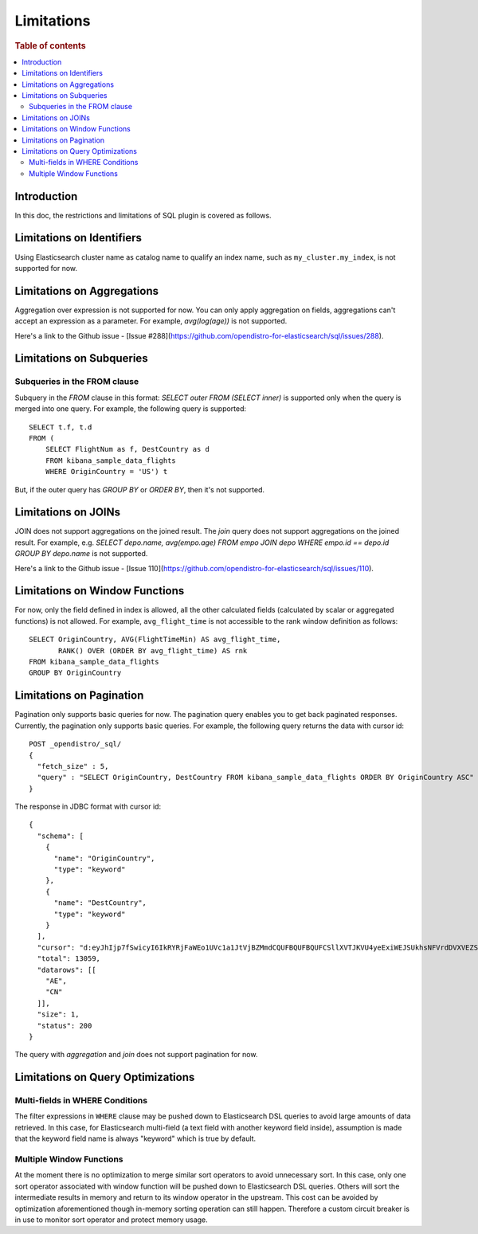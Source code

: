 
===========
Limitations
===========

.. rubric:: Table of contents

.. contents::
   :local:
   :depth: 2


Introduction
============

In this doc, the restrictions and limitations of SQL plugin is covered as follows.

Limitations on Identifiers
==========================

Using Elasticsearch cluster name as catalog name to qualify an index name, such as ``my_cluster.my_index``, is not supported for now.

Limitations on Aggregations
===========================

Aggregation over expression is not supported for now. You can only apply aggregation on fields, aggregations can't accept an expression as a parameter. For example, `avg(log(age))` is not supported.

Here's a link to the Github issue - [Issue #288](https://github.com/opendistro-for-elasticsearch/sql/issues/288).


Limitations on Subqueries
=========================

Subqueries in the FROM clause
-----------------------------

Subquery in the `FROM` clause in this format: `SELECT outer FROM (SELECT inner)` is supported only when the query is merged into one query. For example, the following query is supported::

    SELECT t.f, t.d
    FROM (
        SELECT FlightNum as f, DestCountry as d
        FROM kibana_sample_data_flights
        WHERE OriginCountry = 'US') t

But, if the outer query has `GROUP BY` or `ORDER BY`, then it's not supported.


Limitations on JOINs
====================

JOIN does not support aggregations on the joined result. The `join` query does not support aggregations on the joined result.
For example, e.g. `SELECT depo.name, avg(empo.age) FROM empo JOIN depo WHERE empo.id == depo.id GROUP BY depo.name` is not supported.

Here's a link to the Github issue - [Issue 110](https://github.com/opendistro-for-elasticsearch/sql/issues/110).


Limitations on Window Functions
===============================

For now, only the field defined in index is allowed, all the other calculated fields (calculated by scalar or aggregated functions) is not allowed. For example, ``avg_flight_time`` is not accessible to the rank window definition as follows::

    SELECT OriginCountry, AVG(FlightTimeMin) AS avg_flight_time,
           RANK() OVER (ORDER BY avg_flight_time) AS rnk
    FROM kibana_sample_data_flights
    GROUP BY OriginCountry


Limitations on Pagination
=========================

Pagination only supports basic queries for now. The pagination query enables you to get back paginated responses.
Currently, the pagination only supports basic queries. For example, the following query returns the data with cursor id::

    POST _opendistro/_sql/
    {
      "fetch_size" : 5,
      "query" : "SELECT OriginCountry, DestCountry FROM kibana_sample_data_flights ORDER BY OriginCountry ASC"
    }

The response in JDBC format with cursor id::

    {
      "schema": [
        {
          "name": "OriginCountry",
          "type": "keyword"
        },
        {
          "name": "DestCountry",
          "type": "keyword"
        }
      ],
      "cursor": "d:eyJhIjp7fSwicyI6IkRYRjFaWEo1UVc1a1JtVjBZMmdCQUFBQUFBQUFCSllXVTJKVU4yeExiWEJSUkhsNFVrdDVXVEZSYkVKSmR3PT0iLCJjIjpbeyJuYW1lIjoiT3JpZ2luQ291bnRyeSIsInR5cGUiOiJrZXl3b3JkIn0seyJuYW1lIjoiRGVzdENvdW50cnkiLCJ0eXBlIjoia2V5d29yZCJ9XSwiZiI6MSwiaSI6ImtpYmFuYV9zYW1wbGVfZGF0YV9mbGlnaHRzIiwibCI6MTMwNTh9",
      "total": 13059,
      "datarows": [[
        "AE",
        "CN"
      ]],
      "size": 1,
      "status": 200
    }

The query with `aggregation` and `join` does not support pagination for now.


Limitations on Query Optimizations
==================================

Multi-fields in WHERE Conditions
--------------------------------

The filter expressions in ``WHERE`` clause may be pushed down to Elasticsearch DSL queries to avoid large amounts of data retrieved. In this case, for Elasticsearch multi-field (a text field with another keyword field inside), assumption is made that the keyword field name is always "keyword" which is true by default.

Multiple Window Functions
-------------------------

At the moment there is no optimization to merge similar sort operators to avoid unnecessary sort. In this case, only one sort operator associated with window function will be pushed down to Elasticsearch DSL queries. Others will sort the intermediate results in memory and return to its window operator in the upstream. This cost can be avoided by optimization aforementioned though in-memory sorting operation can still happen. Therefore a custom circuit breaker is in use to monitor sort operator and protect memory usage.
